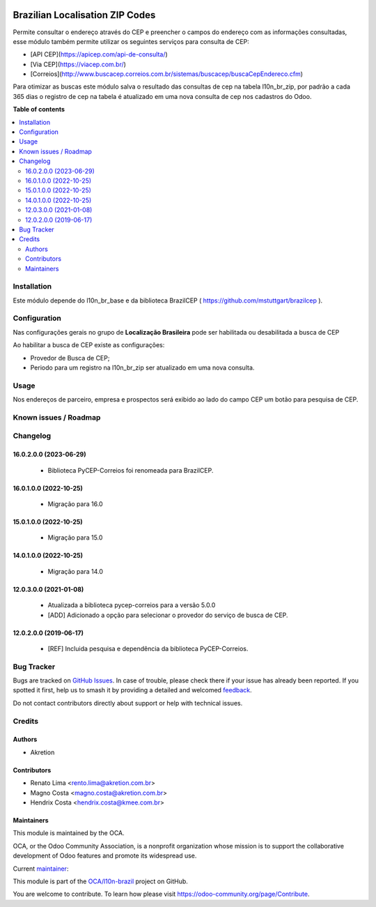 .. image:: https://odoo-community.org/readme-banner-image
   :target: https://odoo-community.org/get-involved?utm_source=readme
   :alt: Odoo Community Association

================================
Brazilian Localisation ZIP Codes
================================

.. 
   !!!!!!!!!!!!!!!!!!!!!!!!!!!!!!!!!!!!!!!!!!!!!!!!!!!!
   !! This file is generated by oca-gen-addon-readme !!
   !! changes will be overwritten.                   !!
   !!!!!!!!!!!!!!!!!!!!!!!!!!!!!!!!!!!!!!!!!!!!!!!!!!!!
   !! source digest: sha256:32524df687f6fcc5ed6d945f563b76522cb534b982a26ee16b1c0200c2d43d81
   !!!!!!!!!!!!!!!!!!!!!!!!!!!!!!!!!!!!!!!!!!!!!!!!!!!!

.. |badge1| image:: https://img.shields.io/badge/maturity-Mature-brightgreen.png
    :target: https://odoo-community.org/page/development-status
    :alt: Mature
.. |badge2| image:: https://img.shields.io/badge/license-AGPL--3-blue.png
    :target: http://www.gnu.org/licenses/agpl-3.0-standalone.html
    :alt: License: AGPL-3
.. |badge3| image:: https://img.shields.io/badge/github-OCA%2Fl10n--brazil-lightgray.png?logo=github
    :target: https://github.com/OCA/l10n-brazil/tree/16.0/l10n_br_zip
    :alt: OCA/l10n-brazil
.. |badge4| image:: https://img.shields.io/badge/weblate-Translate%20me-F47D42.png
    :target: https://translation.odoo-community.org/projects/l10n-brazil-16-0/l10n-brazil-16-0-l10n_br_zip
    :alt: Translate me on Weblate
.. |badge5| image:: https://img.shields.io/badge/runboat-Try%20me-875A7B.png
    :target: https://runboat.odoo-community.org/builds?repo=OCA/l10n-brazil&target_branch=16.0
    :alt: Try me on Runboat

|badge1| |badge2| |badge3| |badge4| |badge5|

Permite consultar o endereço através do CEP e preencher o campos do
endereço com as informações consultadas, esse módulo também permite
utilizar os seguintes serviços para consulta de CEP:

- [API CEP](https://apicep.com/api-de-consulta/)
- [Via CEP](https://viacep.com.br/)
- [Correios](http://www.buscacep.correios.com.br/sistemas/buscacep/buscaCepEndereco.cfm)

Para otimizar as buscas este módulo salva o resultado das consultas de
cep na tabela l10n_br_zip, por padrão a cada 365 dias o registro de cep
na tabela é atualizado em uma nova consulta de cep nos cadastros do
Odoo.

**Table of contents**

.. contents::
   :local:

Installation
============

Este módulo depende do l10n_br_base e da biblioteca BrazilCEP (
https://github.com/mstuttgart/brazilcep ).

Configuration
=============

Nas configurações gerais no grupo de **Localização Brasileira** pode ser
habilitada ou desabilitada a busca de CEP

|image1|

Ao habilitar a busca de CEP existe as configurações:

- Provedor de Busca de CEP;
- Periodo para um registro na l10n_br_zip ser atualizado em uma nova
  consulta.

.. |image1| image:: https://raw.githubusercontent.com/OCA/l10n-brazil/16.0/l10n_br_zip/static/description/l10n_br_zip_1.png

Usage
=====

Nos endereços de parceiro, empresa e prospectos será exibido ao lado do
campo CEP um botão para pesquisa de CEP.

Known issues / Roadmap
======================



Changelog
=========

16.0.2.0.0 (2023-06-29)
-----------------------

   - Biblioteca PyCEP-Correios foi renomeada para BrazilCEP.

16.0.1.0.0 (2022-10-25)
-----------------------

   - Migração para 16.0

15.0.1.0.0 (2022-10-25)
-----------------------

   - Migração para 15.0

14.0.1.0.0 (2022-10-25)
-----------------------

   - Migração para 14.0

12.0.3.0.0 (2021-01-08)
-----------------------

   - Atualizada a biblioteca pycep-correios para a versão 5.0.0
   - [ADD] Adicionado a opção para selecionar o provedor do serviço de
     busca de CEP.

12.0.2.0.0 (2019-06-17)
-----------------------

   - [REF] Incluida pesquisa e dependência da biblioteca PyCEP-Correios.

Bug Tracker
===========

Bugs are tracked on `GitHub Issues <https://github.com/OCA/l10n-brazil/issues>`_.
In case of trouble, please check there if your issue has already been reported.
If you spotted it first, help us to smash it by providing a detailed and welcomed
`feedback <https://github.com/OCA/l10n-brazil/issues/new?body=module:%20l10n_br_zip%0Aversion:%2016.0%0A%0A**Steps%20to%20reproduce**%0A-%20...%0A%0A**Current%20behavior**%0A%0A**Expected%20behavior**>`_.

Do not contact contributors directly about support or help with technical issues.

Credits
=======

Authors
-------

* Akretion

Contributors
------------

- Renato Lima <rento.lima@akretion.com.br>
- Magno Costa <magno.costa@akretion.com.br>
- Hendrix Costa <hendrix.costa@kmee.com.br>

Maintainers
-----------

This module is maintained by the OCA.

.. image:: https://odoo-community.org/logo.png
   :alt: Odoo Community Association
   :target: https://odoo-community.org

OCA, or the Odoo Community Association, is a nonprofit organization whose
mission is to support the collaborative development of Odoo features and
promote its widespread use.

.. |maintainer-renatonlima| image:: https://github.com/renatonlima.png?size=40px
    :target: https://github.com/renatonlima
    :alt: renatonlima

Current `maintainer <https://odoo-community.org/page/maintainer-role>`__:

|maintainer-renatonlima| 

This module is part of the `OCA/l10n-brazil <https://github.com/OCA/l10n-brazil/tree/16.0/l10n_br_zip>`_ project on GitHub.

You are welcome to contribute. To learn how please visit https://odoo-community.org/page/Contribute.
